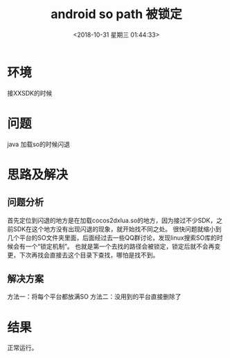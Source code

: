 
#+HUGO_BASE_DIR: ../
#+TITLE: android so path 被锁定
#+DATE: <2018-10-31 星期三 01:44:33>
#+HUGO_AUTO_SET_LASTMOD: t
#+HUGO_TAGS: android cocos2dx
#+HUGO_CATEGORIES: 笔记
#+HUGO_SECTION: post
#+HUGO_DRAFT: false
#+OPTIONS: toc:2  ^:nil author:nil num:2




* 环境
接XXSDK的时候

* 问题
java 加载so的时候闪退

* 思路及解决
** 问题分析
首先定位到闪退的地方是在加载cocos2dxlua.so的地方，因为接过不少SDK，之前SDK在这个地方没有出现闪退的现象，就开始找不同之处。
很快问题就缩小到几个平台的SO文件夹里面，后面经过去一些QQ群讨论，发现linux搜索SO库的时候会有一个“锁定机制”。
也就是第一个去找的路径会被锁定，锁定后就不会再变更，下次再找会直接去这个目录下查找，哪怕是找不到。
** 解决方案
方法一：将每个平台都放满SO
方法二：没用到的平台直接删除了

* 结果
正常运行。
